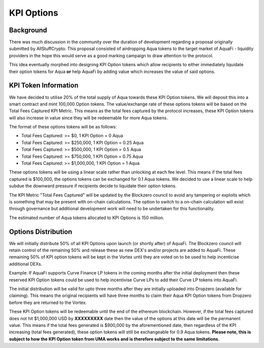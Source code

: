 KPI Options
===========

Background
----------

There was much discussion in the community over the duration of development regarding a proposal originally submitted by AllStuffCrypto. This proposal consisted of airdropping Aqua tokens to the target market of AquaFi - liquidity providers in the hope this would serve as a good marking campaign to draw attention to the protocol.

This idea eventually morphed into designing KPI Option tokens which allow recipients to either immediately liquidate their option tokens for Aqua **or** help AquaFi by adding value which increases the value of said options.

KPI Token Information
---------------------
We have decided to utilise 20% of the total supply of Aqua towards these KPI Option tokens. We will deposit this into a smart contract and mint 100,000 Option tokens. The value/exchange rate of these options tokens will be based on the Total Fees Captured KPI Metric. This means as the total fees captured by the protocol increases, these KPI Option tokens will also increase in value since they will be redeemable for more Aqua tokens.

The format of these options tokens will be as follows:

- Total Fees Captured: >= $0,       1 KPI Option = 0 Aqua
- Total Fees Captured: >= $250,000, 1 KPI Option = 0.25 Aqua
- Total Fees Captured: >= $500,000, 1 KPI Option = 0.5 Aqua
- Total Fees Captured: >= $750,000, 1 KPI Option = 0.75 Aqua
- Total Fees Captured: >= $1,000,000, 1 KPI Option = 1 Aqua

These options tokens will be using a linear scale rather than unlocking at each fee level. This means if the total fees captured is $100,000, the options tokens can be exchanged for 0.1 Aqua tokens. We decided to use a linear scale to help subdue the downward pressure if recipients decide to liquidate their option tokens.

The KPI Metric "Total Fees Captured" will be updated by the Blockzero council to avoid any tampering or exploits which is something that may be present with on-chain calculations. The option to switch to a on-chain calculation will exist through governance but additional development work will need to be undertaken for this functionality.

The estimated number of Aqua tokens allocated to KPI Options is 150 million.

Options Distribution
--------------------
We will initially distribute 50% of all KPI Options upon launch (or shortly after) of AquaFi. The Blockzero council will retain control of the remaining 50% and release these as new DEX's and/or projects are added to AquaFi. These remaining 50% of KPI option tokens will be kept in the Vortex until they are voted on to be used to help incenticise additional DEXs.

Example: If AquaFi supports Curve Finance LP tokens in the coming months after the initial deployment then these reserved KPI Option tokens could be used to help incentivise Curve LPs to add their Curve LP tokens into AquaFi.

The initial distribution will be valid for upto three months after they are initially uploaded into Dropzero (available for claiming). This means the original recipients will have three months to claim their Aqua KPI Option tokens from Dropzero before they are returned to the Vortex.

These KPI Option tokens will be redeemable until the end of the ethereum blockchain. However, if the total fees captured does not hit $1,000,000 USD by **XXXXXXXXX** date then the value of the options at this date will be the permanent value. This means if the total fees generated is $900,000 by the aforementioned date, then regardless of the KPI increasing (total fees generated), these option tokens will still be exchangeable for 0.9 Aqua tokens. **Please note, this is subject to how the KPI Option token from UMA works and is therefore subject to the same limitations.**